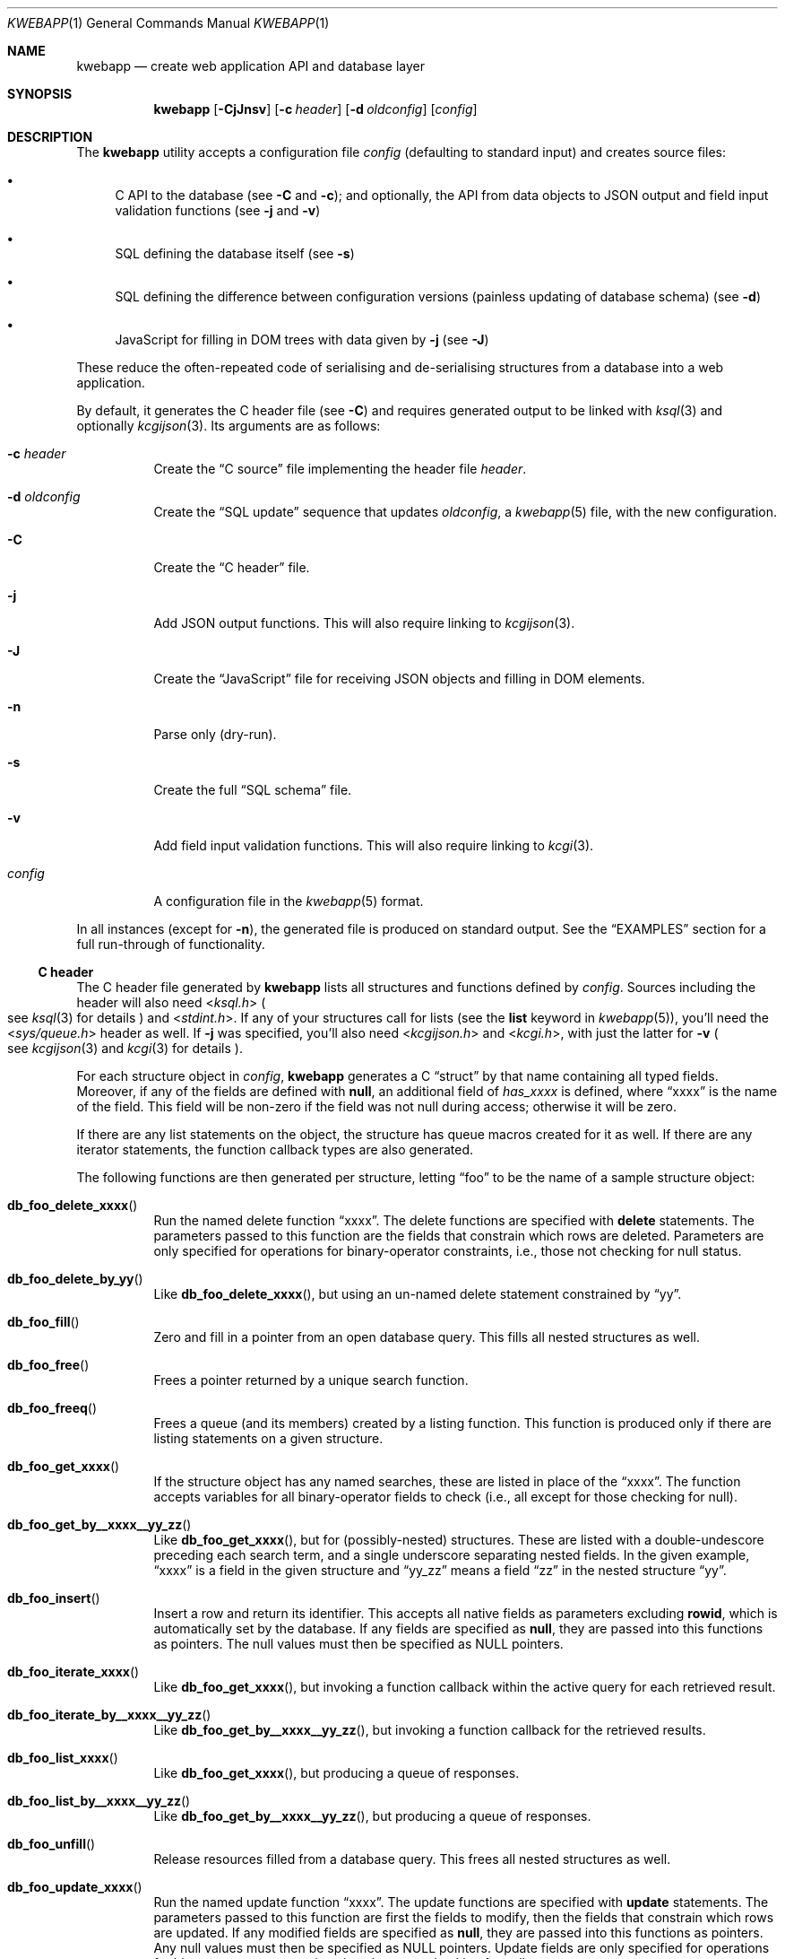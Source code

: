 .\"	$OpenBSD$
.\"
.\" Copyright (c) 2017 Kristaps Dzonsons <kristaps@bsd.lv>
.\"
.\" Permission to use, copy, modify, and distribute this software for any
.\" purpose with or without fee is hereby granted, provided that the above
.\" copyright notice and this permission notice appear in all copies.
.\"
.\" THE SOFTWARE IS PROVIDED "AS IS" AND THE AUTHOR DISCLAIMS ALL WARRANTIES
.\" WITH REGARD TO THIS SOFTWARE INCLUDING ALL IMPLIED WARRANTIES OF
.\" MERCHANTABILITY AND FITNESS. IN NO EVENT SHALL THE AUTHOR BE LIABLE FOR
.\" ANY SPECIAL, DIRECT, INDIRECT, OR CONSEQUENTIAL DAMAGES OR ANY DAMAGES
.\" WHATSOEVER RESULTING FROM LOSS OF USE, DATA OR PROFITS, WHETHER IN AN
.\" ACTION OF CONTRACT, NEGLIGENCE OR OTHER TORTIOUS ACTION, ARISING OUT OF
.\" OR IN CONNECTION WITH THE USE OR PERFORMANCE OF THIS SOFTWARE.
.\"
.Dd $Mdocdate$
.Dt KWEBAPP 1
.Os
.Sh NAME
.Nm kwebapp
.Nd create web application API and database layer
.Sh SYNOPSIS
.Nm kwebapp
.Op Fl CjJnsv
.Op Fl c Ar header
.Op Fl d Ar oldconfig
.Op Ar config
.Sh DESCRIPTION
The
.Nm
utility accepts a configuration file
.Ar config
.Pq defaulting to standard input
and creates source files:
.Bl -bullet
.It
C API to the database (see
.Fl C
and
.Fl c ) ;
and optionally, the API from data objects to JSON output and field input
validation functions (see
.Fl j
and
.Fl v )
.It
SQL defining the database itself (see
.Fl s )
.It
SQL defining the difference between configuration versions (painless
updating of database schema) (see
.Fl d )
.It
JavaScript for filling in DOM trees with data given by
.Fl j
(see
.Fl J )
.El
.Pp
These reduce the often-repeated code of serialising and de-serialising
structures from a database into a web application.
.Pp
By default, it generates the C header file
.Pq see Fl C
and requires generated output to be linked with
.Xr ksql 3
and optionally
.Xr kcgijson 3 .
Its arguments are as follows:
.Bl -tag -width Ds
.It Fl c Ar header
Create the
.Sx C source
file implementing the header file
.Ar header .
.It Fl d Ar oldconfig
Create the
.Sx SQL update
sequence that updates
.Ar oldconfig ,
a
.Xr kwebapp 5
file, with the new configuration.
.It Fl C
Create the
.Sx C header
file.
.It Fl j
Add JSON output functions.
This will also require linking to
.Xr kcgijson 3 .
.It Fl J
Create the
.Sx JavaScript
file for receiving JSON objects and filling in DOM elements.
.It Fl n
Parse only (dry-run).
.It Fl s
Create the full
.Sx SQL schema
file.
.It Fl v
Add field input validation functions.
This will also require linking to
.Xr kcgi 3 .
.It Ar config
A configuration file in the
.Xr kwebapp 5
format.
.El
.Pp
In all instances (except for
.Fl n ) ,
the generated file is produced on standard output.
See the
.Sx EXAMPLES
section for a full run-through of functionality.
.Ss C header
The C header file generated by
.Nm
lists all structures and functions defined by
.Ar config .
Sources including the header will also need
.In ksql.h
.Po
see
.Xr ksql 3
for details
.Pc
and
.In stdint.h .
If any of your structures call for lists (see the
.Cm list
keyword in
.Xr kwebapp 5 ) ,
you'll need the
.In sys/queue.h
header as well.
If
.Fl j
was specified, you'll also need
.In kcgijson.h
and
.In kcgi.h ,
with just the latter for
.Fl v
.Po
see
.Xr kcgijson 3
and
.Xr kcgi 3
for details
.Pc .
.Pp
For each structure object in
.Ar config ,
.Nm
generates a C
.Dq struct
by that name containing all typed fields.
Moreover, if any of the fields are defined with
.Cm null ,
an additional field of
.Va has_xxxx
is defined, where
.Dq xxxx
is the name of the field.
This field will be non-zero if the field was not null during access;
otherwise it will be zero.
.Pp
If there are any list statements on the object, the structure has
queue macros created for it as well.
If there are any iterator statements, the function callback types are
also generated.
.Pp
The following functions are then generated per structure, letting
.Dq foo
to be the name of a sample structure object:
.Bl -tag -width Ds
.It Fn db_foo_delete_xxxx
Run the named delete function
.Dq xxxx .
The delete functions are specified with
.Cm delete
statements.
The parameters passed to this function are
the fields that constrain which rows are deleted.
Parameters are only specified for operations for binary-operator
constraints, i.e., those not checking for null status.
.It Fn db_foo_delete_by_yy
Like
.Fn db_foo_delete_xxxx ,
but using an un-named delete statement constrained by
.Dq yy .
.It Fn db_foo_fill
Zero and fill in a pointer from an open database query.
This fills all nested structures as well.
.It Fn db_foo_free
Frees a pointer returned by a unique search function.
.It Fn db_foo_freeq
Frees a queue (and its members) created by a listing function.
This function is produced only if there are listing statements on a
given structure.
.It Fn db_foo_get_xxxx
If the structure object has any named searches, these are listed in
place of the
.Dq xxxx .
The function accepts variables for all binary-operator fields to check
(i.e., all except for those checking for null).
.It Fn db_foo_get_by__xxxx__yy_zz
Like
.Fn db_foo_get_xxxx ,
but for (possibly-nested) structures.
These are listed with a double-undescore preceding each search term, and
a single underscore separating nested fields.
In the given example,
.Dq xxxx
is a field in the given structure and
.Dq yy_zz
means a field
.Dq zz
in the nested structure
.Dq yy .
.It Fn db_foo_insert
Insert a row and return its identifier.
This accepts all native fields as parameters excluding
.Cm rowid ,
which is automatically set by the database.
If any fields are specified as
.Cm null ,
they are passed into this functions as pointers.
The null values must then be specified as
.Dv NULL
pointers.
.It Fn db_foo_iterate_xxxx
Like
.Fn db_foo_get_xxxx ,
but invoking a function callback within the active query for each
retrieved result.
.It Fn db_foo_iterate_by__xxxx__yy_zz
Like
.Fn db_foo_get_by__xxxx__yy_zz ,
but invoking a function callback for the retrieved results.
.It Fn db_foo_list_xxxx
Like
.Fn db_foo_get_xxxx ,
but producing a queue of responses.
.It Fn db_foo_list_by__xxxx__yy_zz
Like
.Fn db_foo_get_by__xxxx__yy_zz ,
but producing a queue of responses.
.It Fn db_foo_unfill
Release resources filled from a database query.
This frees all nested structures as well.
.It Fn db_foo_update_xxxx
Run the named update function
.Dq xxxx .
The update functions are specified with
.Cm update
statements.
The parameters passed to this function are first the fields to modify,
then the fields that constrain which rows are updated.
If any modified fields are specified as
.Cm null ,
they are passed into this functions as pointers.
Any null values must then be specified as
.Dv NULL
pointers.
Update fields are only specified for operations for binary-operator
constraints, i.e., those not checking for null status.
.It Fn db_foo_update_xx_by_yy
Like
.Fn db_foo_update_xxxx ,
but using an un-named update statement modifying
.Dq xx
constrained by
.Dq yy .
.El
.Pp
There are also several convenience functions for the database:
.Bl -tag -width Ds
.It Fn db_open
Open a database in
.Dq safe exit
mode as documented in
.Xr ksql 3 .
Also installs the default logging facilities.
.It Fn db_close
Closes a database opened by
.Fn db_open .
.El
.Pp
If the
.Fl j
flag was specified, JSON-specific functions are also generated for each
structure object.
If you use this flag, you'll need to link with
.Xr kcgijson 3 ,
as they use the
.Vt "struct kjsonreq"
for formatting JSON.
Given the same structure
.Dq foo ,
the following are generated:
.Bl -tag -width Ds
.It Fn json_foo_data
Enumerate only the fields of the structure in JSON dictionary format.
The key is the field name and the value is a string for text types,
decimal number for reals, integer for integers, and base64-encoded
string for blobs.
If a field is null, it is serialised as a null value.
Fields marked
.Cm noexport
are not included in the enumeration, nor are passwords.
.It Fn json_foo_obj
Print the entire structure as a key-value pair where the key is the
structure name and the value is an object consisting of
.Fn json_foo_data .
.El
.Pp
If the
.Fl v
flag was specified, field input validation functions are generated.
A full validation array is given for all fields, although these need not
be used by the calling application.
You'll need to link with
.Xr kcgi 3 .
Given the same structure
.Dq foo ,
the following are generated:
.Bl -tag -width Ds
.It Fn valid_foo_xxxx
Validate the field
.Dq xxxx
in the structure.
This should be used in place of raw validation functions such as
.Xr kvalid_int 3 .
The validation function will at least validate the type.
If limitation clauses are given to a field, those will also be emitted
within this function.
.Em Note :
structs are not validated.
.It Vt enum valid_keys
An enumeration of all fields that accept validators.
The enumeration entries are VALID_FOO_XXXX, where
.Dq XXXX
is the field name.
The last enumeration value is always
.Dv VALID__MAX .
.It Vt const struct kvalid valid_keys[VALID__MAX]
A validation array for
.Xr khttp_parse 3 .
This uses the
.Fn valid_foo_xxxx
functions as described above and names corresponding HTML form entries
as
.Dq foo-xxxx ,
where again,
.Dq xxxx
is the field name.
.El
.Pp
All of these are fully documented in the header file.
The structures are documented using the comments given in
.Ar config .
.Ss C source
A series of function definitions for the
.Sx C header .
This is internally documented to assist the reader.
.Ss SQL schema
Emits a series of
.Cm CREATE TABLE
SQL commands representing the objects in
.Ar config .
These encapsulate the foreign keys and all other required SQL
attributes.
.Ss SQL update
Emits a series of
.Cm CREATE TABLE
and
.Cm ALTER TABLE
SQL commands to update the configuration
.Ar oldconfig
to the new configuration
.Ar config .
.Pp
The configuration files are considered incompatible if they contain
destructive differences: dropped objects (structures or fields) or
different fields (types, references, attributes).
.Ss JavaScript
Emits a standards-compliant JavaScript file filling JSON output (with
.Fl j )
into a DOM tree, usually acquired from an AJAX request to the web
application.
(This process is not managed by
.Nm . )
.Pp
To use the interface, simply include the generated file as a script,
create objects given the JSON output of
.Fl j ,
and invoke the object's
.Fn fill
method with the DOM tree node.
Given a structure
.Dq foo
and an AJAX response
.Dq response ,
this might look like:
.Bd -literal -offset indent
var obj = JSON.parse(response);
var e = document.getElementById('foo');
new foo(obj).fill(e);
.Ed
.Pp
For each field in the structure, this method will operate on elements
under the element with id
.Dq foo
having classes as follows:
.Bl -tag -width Ds
.It Li foo-xxxx-text
Replaces the contents of the element with the field value.
This is only applicable for non-blob native types.
.It Li foo-xxxx-value
Sets the
.Dq value
attribute (as in a form submission) with the field value.
This is only applicable for non-blob native types.
.It Li foo-has-xxxx
Remove the
.Dq hide
class if the object is null, otherwise add the
.Dq hide
class.
.It Li foo-no-xxxx
Add the
.Dq hide
class if the object is null, otherwise remove the
.Dq hide
class.
.It Li foo-xxxx-obj
For structures, creates and invokes the
.Fn fill
method on the nested structure at the given element and its descendents.
This is only applicable for structure types.
.El
.Pp
The JavaScript file is fully documented in the JSDoc format.
.\" The following requests should be uncommented and used where appropriate.
.\" .Sh CONTEXT
.\" For section 9 functions only.
.\" .Sh RETURN VALUES
.\" For sections 2, 3, and 9 function return values only.
.\" .Sh ENVIRONMENT
.\" For sections 1, 6, 7, and 8 only.
.\" .Sh FILES
.Sh EXIT STATUS
.\" For sections 1, 6, and 8 only.
.Ex -std
.Pp
In the case of
.Fl d ,
exiting >0 means that
.Ar oldconfig
and
.Ar config
are incompatible.
.Sh EXAMPLES
Given a data layer defined in
.Pa db.txt ,
the following produce all of the code necessary for a web application to
manipulate and output its data:
.Bd -literal  -offset indent
$ kwebapp -j -C db.txt >extern.h
$ kwebapp -j -c extern.h db.txt >db.c
.Ed
.Pp
Assuming a
.Xr kcgi 3
and
.Xr ksql 3
web application
.Pa main.c
that interfaces with
.Pa extern.h ,
the following compiles the application.
.Bd -literal -offset indent
cc -c -o db.o db.c
cc -c -o main.o main.c
cc -o cgi db.o main.o -lksql -lsqlite3 -lkcgijson -lkcgi -lz
.Ed
.Pp
The first two libraries are needed for the database component via
.Xr ksql 3
and its library dependencies;
the latter, for the JSON output component via
.Xr kcgijson 3 .
.\" .Sh DIAGNOSTICS
.\" For sections 1, 4, 6, 7, 8, and 9 printf/stderr messages only.
.\" .Sh ERRORS
.\" For sections 2, 3, 4, and 9 errno settings only.
.Sh SEE ALSO
.Xr kcgi 3 ,
.Xr kcgijson 3 ,
.Xr ksql 3 ,
.Xr kwebapp 5
.\" .Sh STANDARDS
.\" .Sh HISTORY
.\" .Sh AUTHORS
.\" .Sh CAVEATS
.\" .Sh BUGS
